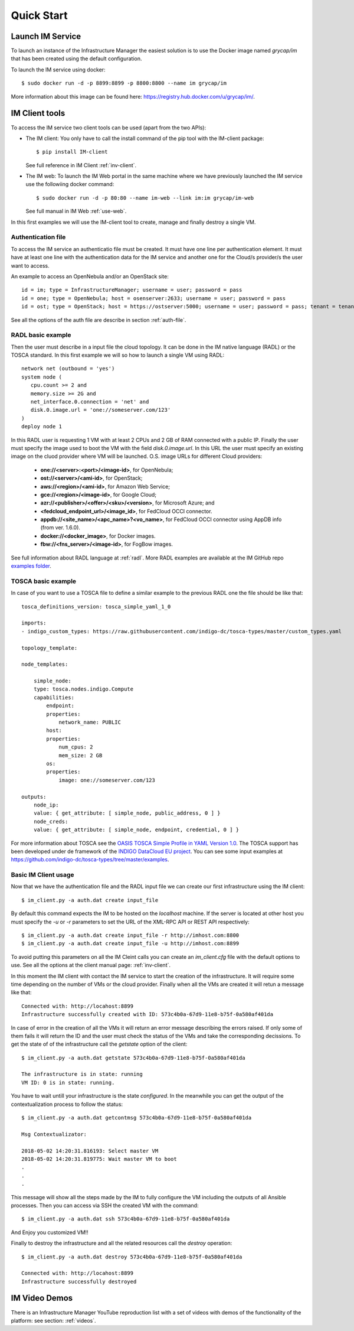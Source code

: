 Quick Start
===========

Launch IM Service
-----------------

To launch an instance of the Infrastructure Manager the easiest solution is to use the Docker image named 
`grycap/im` that has been created using the default configuration. 

To launch the IM service using docker::

  $ sudo docker run -d -p 8899:8899 -p 8800:8800 --name im grycap/im

More information about this image can be found here: `https://registry.hub.docker.com/u/grycap/im/ <https://registry.hub.docker.com/u/grycap/im/>`_.

IM Client tools
---------------

To access the IM service two client tools can be used (apart from the two APIs):

* The IM client: You only have to call the install command of the pip tool with the IM-client package::

	$ pip install IM-client

  See full reference in IM Client :ref:`inv-client`.

* The IM web: To launch the IM Web portal in the same machine where we have previously launched the IM service use
  the followiing docker command::

    $ sudo docker run -d -p 80:80 --name im-web --link im:im grycap/im-web

  See full manual in IM Web :ref:`use-web`.

In this first examples we will use the IM-client tool to create, manage and finally destroy a single VM.

Authentication file
^^^^^^^^^^^^^^^^^^^
To access the IM service an authenticatio file must be created. It must have one line per authentication element.
It must have at least one line with the authentication data for the IM service and another one for the Cloud/s
provider/s the user want to access.

An example to access an OpenNebula and/or an OpenStack site::

    id = im; type = InfrastructureManager; username = user; password = pass
    id = one; type = OpenNebula; host = osenserver:2633; username = user; password = pass
    id = ost; type = OpenStack; host = https://ostserver:5000; username = user; password = pass; tenant = tenant

See all the options of the auth file are describe in section :ref:`auth-file`.

RADL basic example
^^^^^^^^^^^^^^^^^^^
Then the user must describe in a input file the cloud topology. It can be done in the IM native language (RADL) or
the TOSCA standard. In this first example we will so how to launch a single VM using RADL::

   network net (outbound = 'yes')
   system node (
      cpu.count >= 2 and
      memory.size >= 2G and
      net_interface.0.connection = 'net' and
      disk.0.image.url = 'one://someserver.com/123'
   )
   deploy node 1

In this RADL user is requesting 1 VM with at least 2 CPUs and 2 GB of RAM connected with a public IP. Finally
the user must specify the image used to boot the VM with the field `disk.0.image.url`. In this URL the user must
specify an existing image on the cluod provider where VM will be launched. O.S. image URLs for different
Cloud providers:

   * **one://<server>:<port>/<image-id>**, for OpenNebula;
   * **ost://<server>/<ami-id>**, for OpenStack;
   * **aws://<region>/<ami-id>**, for Amazon Web Service;
   * **gce://<region>/<image-id>**, for Google Cloud;
   * **azr://<publisher>/<offer>/<sku>/<version>**, for Microsoft Azure; and
   * **<fedcloud_endpoint_url>/<image_id>**, for FedCloud OCCI connector.
   * **appdb://<site_name>/<apc_name>?<vo_name>**, for FedCloud OCCI connector using AppDB info (from ver. 1.6.0).
   * **docker://<docker_image>**, for Docker images.
   * **fbw://<fns_server>/<image-id>**, for FogBow images.

See full information about RADL language at :ref:`radl`. More RADL examples are available at the IM GitHub repo
`examples folder <https://github.com/grycap/im/tree/master/examples>`_.

TOSCA basic example
^^^^^^^^^^^^^^^^^^^

In case of you want to use a TOSCA file to define a similar example to the previous RADL one the file
should be like that::

    tosca_definitions_version: tosca_simple_yaml_1_0

    imports:
    - indigo_custom_types: https://raw.githubusercontent.com/indigo-dc/tosca-types/master/custom_types.yaml

    topology_template:
    
    node_templates:
    
        simple_node:
        type: tosca.nodes.indigo.Compute
        capabilities:
            endpoint:
            properties:
                network_name: PUBLIC
            host:
            properties:
                num_cpus: 2
                mem_size: 2 GB
            os:
            properties:
                image: one://someserver.com/123

    outputs:
        node_ip:
        value: { get_attribute: [ simple_node, public_address, 0 ] }
        node_creds:
        value: { get_attribute: [ simple_node, endpoint, credential, 0 ] }

For more information about TOSCA see the 
`OASIS TOSCA Simple Profile in YAML Version 1.0 <http://docs.oasis-open.org/tosca/TOSCA-Simple-Profile-YAML/v1.0/TOSCA-Simple-Profile-YAML-v1.0.html>`_.
The TOSCA support has been developed under de framework of the `INDIGO DataCloud EU project <http://http://www.indigo-datacloud.eu>`_.
You can see some input examples at 
`https://github.com/indigo-dc/tosca-types/tree/master/examples <https://github.com/indigo-dc/tosca-types/tree/master/examples>`_.

Basic IM Client usage
^^^^^^^^^^^^^^^^^^^^^

Now that we have the authentication file and the RADL input file we can create our first infrastructure using
the IM client::

    $ im_client.py -a auth.dat create input_file

By default this command expects the IM to be hosted on the `localhost` machine. If the server is located at other
host you must specify the `-u` or `-r` parameters to set the URL of the XML-RPC API or REST API respectively::

    $ im_client.py -a auth.dat create input_file -r http://imhost.com:8800
    $ im_client.py -a auth.dat create input_file -u http://imhost.com:8899

To avoid putting this parameters on all the IM Cleint calls you can create an `im_client.cfg` file with the
default options to use. See all the options at the client manual page: :ref:`inv-client`.

In this moment the IM client with contact the IM service to start the creation of the infrastructure. It will require
some time depending on the number of VMs or the cloud provider. Finally when all the VMs are created it will retun a
message like that::

    Connected with: http://locahost:8899
    Infrastructure successfully created with ID: 573c4b0a-67d9-11e8-b75f-0a580af401da

In case of error in the creation of all the VMs it will return an error message describing the errors raised.
If only some of them fails it will return the ID and the user must check the status of the VMs and take the
corresponding decissions. To get the state of of the infrastructure call the `getstate` option of the client::

    $ im_client.py -a auth.dat getstate 573c4b0a-67d9-11e8-b75f-0a580af401da

    The infrastructure is in state: running
    VM ID: 0 is in state: running.

You have to wait untill your infrastructure is the state `configured`. In the meanwhile you can get the output
of the contextualization process to follow the status::

    $ im_client.py -a auth.dat getcontmsg 573c4b0a-67d9-11e8-b75f-0a580af401da

    Msg Contextualizator: 

    2018-05-02 14:20:31.816193: Select master VM
    2018-05-02 14:20:31.819775: Wait master VM to boot
    . 
    . 
    . 

This message will show all the steps made by the IM to fully configure the VM including the outputs of all
Ansible processes. Then you can access via SSH the created VM with the command::

    $ im_client.py -a auth.dat ssh 573c4b0a-67d9-11e8-b75f-0a580af401da

And Enjoy you customized VM!!

Finally to destroy the infrastructure and all the related resources call the `destroy` operation::

    $ im_client.py -a auth.dat destroy 573c4b0a-67d9-11e8-b75f-0a580af401da

    Connected with: http://locahost:8899
    Infrastructure successfully destroyed

IM Video Demos
-----------------

There is an Infrastructure Manager YouTube reproduction list with a set of videos with demos
of the functionality of the platform: see section: :ref:`videos`.
